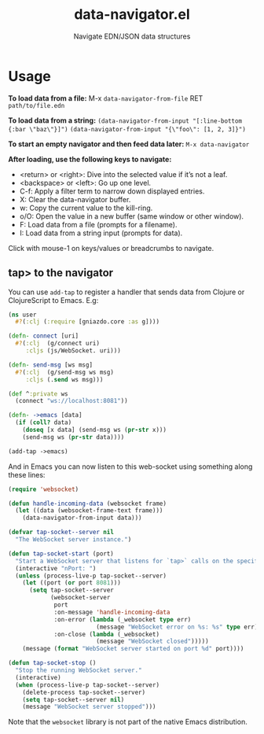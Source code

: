 #+title: data-navigator.el
#+subtitle: Navigate EDN/JSON data structures



* Usage

*To load data from a file:*  
M-x ~data-navigator-from-file~ RET =path/to/file.edn=  
  
*To load data from a string:*  
~(data-navigator-from-input "[:line-bottom {:bar \"baz\"}]")~  
~(data-navigator-from-input "{\"foo\": [1, 2, 3]}")~  

*To start an empty navigator and then feed data later:*  
~M-x data-navigator~
  
*After loading, use the following keys to navigate:*  
- <return> or <right>: Dive into the selected value if it’s not a leaf.
- <backspace> or <left>: Go up one level.
- C-f: Apply a filter term to narrow down displayed entries.
- X: Clear the data-navigator buffer.
- w: Copy the current value to the kill-ring.
- o/O: Open the value in a new buffer (same window or other window).
- F: Load data from a file (prompts for a filename).
- I: Load data from a string input (prompts for data).
  
Click with mouse-1 on keys/values or breadcrumbs to navigate.


** tap> to the navigator

You can use ~add-tap~ to register a handler that sends data from Clojure
or ClojureScript to Emacs. E.g:
#+begin_src clojure
(ns user
  #?(:clj (:require [gniazdo.core :as g])))

(defn- connect [uri]
  #?(:clj  (g/connect uri)
     :cljs (js/WebSocket. uri)))

(defn- send-msg [ws msg]
  #?(:clj  (g/send-msg ws msg)
     :cljs (.send ws msg)))

(def ^:private ws
  (connect "ws://localhost:8081"))

(defn- ->emacs [data]
  (if (coll? data)
    (doseq [x data] (send-msg ws (pr-str x)))
    (send-msg ws (pr-str data))))

(add-tap ->emacs)
#+end_src

And in Emacs you can now listen to this web-socket using something
along these lines:
#+begin_src emacs-lisp
(require 'websocket)

(defun handle-incoming-data (websocket frame)
  (let ((data (websocket-frame-text frame)))
    (data-navigator-from-input data)))

(defvar tap-socket--server nil
  "The WebSocket server instance.")

(defun tap-socket-start (port)
  "Start a WebSocket server that listens for `tap>` calls on the specified PORT."
  (interactive "nPort: ")
  (unless (process-live-p tap-socket--server)
    (let ((port (or port 8081)))
      (setq tap-socket--server
            (websocket-server
             port
             :on-message 'handle-incoming-data
             :on-error (lambda (_websocket type err)
                         (message "WebSocket error on %s: %s" type err))
             :on-close (lambda (_websocket)
                         (message "WebSocket closed")))))
    (message (format "WebSocket server started on port %d" port))))

(defun tap-socket-stop ()
  "Stop the running WebSocket server."
  (interactive)
  (when (process-live-p tap-socket--server)
    (delete-process tap-socket--server)
    (setq tap-socket--server nil)
    (message "WebSocket server stopped")))
#+end_src

Note that the ~websocket~ library is not part of the native Emacs distribution.
